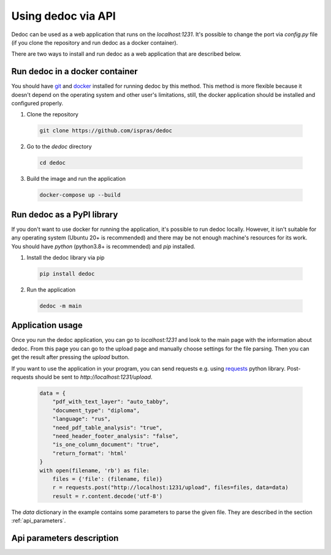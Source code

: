 Using dedoc via API
===================

Dedoc can be used as a web application that runs on the `localhost:1231`.
It's possible to change the port via `config.py` file (if you clone the repository and run dedoc as a docker container).

There are two ways to install and run dedoc as a web application that are described below.


Run dedoc in a docker container
-------------------------------

You should have `git <https://git-scm.com>`_ and `docker <https://www.docker.com>`_ installed for running dedoc by this method.
This method is more flexible because it doesn't depend on the operating system and other user's limitations,
still, the docker application should be installed and configured properly.

1. Clone the repository

  .. code-block:: bash

    git clone https://github.com/ispras/dedoc

2. Go to the `dedoc` directory

  .. code-block:: bash

    cd dedoc


3. Build the image and run the application

  .. code-block:: bash

    docker-compose up --build


Run dedoc as a PyPI library
---------------------------

If you don't want to use docker for running the application,
it's possible to run dedoc locally.
However, it isn't suitable for any operating system (Ubuntu 20+ is recommended) and
there may be not enough machine's resources for its work.
You should have `python` (python3.8+ is recommended) and `pip` installed.

1. Install the dedoc library via pip

  .. code-block:: bash

    pip install dedoc


2. Run the application

  .. code-block:: bash

    dedoc -m main


Application usage
-----------------

Once you run the dedoc application, you can go to `localhost:1231` and
look to the main page with the information about dedoc.
From this page you can go to the upload page and manually choose settings for the file parsing.
Then you can get the result after pressing the `upload` button.

If you want to use the application in your program,
you can send requests e.g. using `requests <https://pypi.org/project/requests>`_ python library.
Post-requests should be sent to `http://localhost:1231/upload`.

  .. code-block:: python

    data = {
        "pdf_with_text_layer": "auto_tabby",
        "document_type": "diploma",
        "language": "rus",
        "need_pdf_table_analysis": "true",
        "need_header_footer_analysis": "false",
        "is_one_column_document": "true",
        "return_format": 'html'
    }
    with open(filename, 'rb') as file:
        files = {'file': (filename, file)}
        r = requests.post("http://localhost:1231/upload", files=files, data=data)
        result = r.content.decode('utf-8')

The `data` dictionary in the example contains some parameters to parse the given file.
They are described in the section :ref:`api_parameters`.

.. _api_parameters:

Api parameters description
--------------------------

.. _table_parameters:

.. flat-table:: Api parameters for files parsing via dedoc
    :widths: 10 5 5 80
    :header-rows: 1
    :class: tight-table

    * - Parameter
      - Values
      - Default value
      - Description

    * - :cspan:`3` **Type of document structure parsing**

    * - document_type
      - other, law, tz, diploma
      - other
      - Type of the document structure according to specific domain.

        The following parameters are available:

            * **other** -- structure for document of any domain (:ref:`other_structure`);
            * **law** -- russian laws (:ref:`law_structure`);
            * **tz** -- russian technical specifications (:ref:`tz_structure`);
            * **diploma** -- russian thesis (:ref:`diploma_structure`).

        This type is used for choosing a specific structure extractor after document reading.

    * - structure_type
      - tree, linear
      - tree
      - The type of output document representation:

            * **tree** -- the document is represented as a hierarchical structure where nodes are document lines/paragraphs and child nodes have greater hierarchy level then parents according to the level found by structure extractor;

            * **linear** -- the document is represented as a tree where the root is empty node, and all document lines are children of the root.

        This type is used for choosing a specific structure constructor after document structure extraction.

    * - return_format
      - json, pretty_json, html, tree
      - json
      - The output format of the result data.
        The document structure from a structure constructor (see :class:`~dedoc.data_structures.ParsedDocument`)
        is transformed to one of the following formats:

        * **json** -- simple json structure got via recursive transformation of :class:`~dedoc.data_structures.ParsedDocument` into a dictionary, see :ref:`return_format` for examples;

        * **pretty_json** -- prettified by adding indentation to the aforesaid json structure;

        * **html** -- :class:`~dedoc.data_structures.ParsedDocument` is transformed into html file with styles and headers according to the extracted annotations and structure;

        * **tree** -- simple document tree representation in html format (useful for structure visualization).

    * - :cspan:`3` **Attachments handling**

    * - with_attachments
      - true, false
      - false
      - The option to enable attached files extraction.
        Some documents can have attached files (attachments), e.g. images or videos.
        Dedoc allows to find attachments of the given file, get their metadata and save them in the directory where the given file is located.
        If the option is `false`, all attached files will be ignored.

    * - need_content_analysis
      - true, false
      - false
      - The option to enable file's attachments parsing along with the given file.
        The content of the parsed attachments will be represented as :class:`~dedoc.data_structures.ParsedDocument`
        and saved in the specified return format in the `attachments` field (see :ref:`return_format` for examples).
        Use `true` value to enable this behaviour.

    * - recursion_deep_attachments
      - integer value >= 0
      - 10
      - If the attached files of the given file contain some attachments, they can also be extracted.
        The level of this recursion can be set via this parameter.

    * - return_base64
      - true, false
      - false
      - Attached files can be encoded in base64 and their contents will be saved instead of saving attached file on disk.
        The encoded contents will be saved in the attachment's metadata in the `base64_encode` field.
        Use `true` value to enable this behaviour.

    * - :cspan:`3` **Tables handling**

    * - insert_table
      - true, false
      - false
      - Parameter for inserting tables into the result content.
        By default tables are returned separately from the main document tree.
        If parameter `insert_table` is set to `true`, tables will be inserted to the document tree.
        See :ref:`return_format` for examples of result structure in both cases.

    * - need_pdf_table_analysis
      - true, false
      - false
      - This option is used for PDF documents which are images with text (PDF without a textual layer).
        It is also used for PDF documents when `pdf_with_text_layer` is `true`, `false`, `auto` or `auto_tabby`.
        By default (`need_pdf_table_analysis=false`) tables in PDF documents aren't parsed because costly table recognition methods are used to get tables.
        When tables in the PDF document are important, use `need_pdf_table_analysis=true` instead.
        If the document has a textual layer, it is recommended to use `pdf_with_text_layer=tabby`,
        in this case tables will be parsed regardless the value of `need_pdf_table_analysis` parameter.

    * - orient_analysis_cells
      - true, false
      - false
      - This option is used for a table recognition in case of PDF documents without a textual layer
        (images, scanned documents or when `pdf_with_text_layer` is `true`, `false` or `auto`).
        When set to `true`, it enables analysis of rotated cells in table headers.
        Use this option if you are sure that the cells of the table header are rotated.

    * - orient_cell_angle
      - 90, 270
      - 90
      - This option is used for a table recognition in case of PDF documents without a textual layer
        (images, scanned documents or when `pdf_with_text_layer` is `true`, `false` or `auto`).
        It is ignored when `orient_analysis_cells=false`.
        The option is used to set orientation of cells in table headers:

            * **270** -- cells are rotated 90 degrees clockwise;
            * **90** -- cells are rotated 90 degrees counterclockwise (or 270 clockwise).

    * - :cspan:`3` **PDF handling**

    * - pdf_with_text_layer
      - true, false, tabby, auto, auto_tabby
      - auto_tabby
      - This option is used for choosing a specific reader of PDF documents.
        The following options are available:

            * **true** -- use this option if you are sure that the PDF file has a textual layer (its text is copiable).
              In this case tables will be parsed using table recognition method for documents without a textual layer
              (if you set `need_pdf_table_analysis=true`, by default they aren't parsed).
              It is recommended to use `pdf_with_text_layer=tabby` instead of `pdf_with_text_layer=true`,
              but you can try this option as well.

            * **false** -- this value forces to use PDF reader for scanned documents (images, PDF without a textual layer)
              even if the document has a textual layer (is copyable).
              It is highly recommended to use this option value if you are sure that documents for parsing
              are images or PDF without a textual layer, because this method is more costly in time and resources.

            * **tabby** -- use this option if you are sure that the PDF file has a textual layer (its text is copiable).
              This option value forces to use PDF reader for documents with a textual layer only,
              it also allows to extract tables by default.
              The method enabled by this option is much faster than the method enabled by `pdf_with_text_layer=true`.

            * **auto** -- automatic detection of textual layer presence in the PDF document.
              If the document has a textual layer (is copyable), PDF document parsing works like with `need_pdf_table_analysis=true`.
              If the document doesn't have a textual layer (it is an image, scanned document), PDF document parsing works like with `need_pdf_table_analysis=false`.
              It is recommended to use `pdf_with_text_layer=auto_tabby` instead of `pdf_with_text_layer=auto`,
              but you can try this option as well.

            * **auto_tabby** -- automatic detection of textual layer presence in the PDF document.
              If the document has a textual layer (is copyable), PDF document parsing works like with `need_pdf_table_analysis=tabby`.
              If the document doesn't have a textual layer (it is an image, scanned document), PDF document parsing works like with `need_pdf_table_analysis=false`.
              It is highly recommended to use this option value for any PDF document parsing.

    * - language
      - rus, eng, rus+eng
      - rus+eng
      - Language of the parsed PDF document without a textual layer. The following values are available:

            * **rus** -- Russian;
            * **eng** -- English;
            * **rus+eng** -- both Russian and English.

    * - pages
      - :, start:, :end, start:end
      - :
      - If you need to read a part of the PDF document, you can use page slice to define the reading range.
        If the range is set like `start_page:end_page`, document will be processed from `start_page` to `end_page`
        (`start_page` to `end_page` are included to the range).

            * using **:** means reading all document pages;
            * using empty `end` -- **start:** (e.g. 5:) means reading the document from `start` up to the end of the document;
            * using empty `start` -- **:end** (e.g. :5) means reading the document from the beginning up to the `end` page;
            * using **start:end** means reading document pages from `start` to `end` inclusively.

        If `start` > `end` or `start` > the number of pages in the document, the empty document will be returned.
        If `end` > the number of pages in the document, the document will be read up to its end.
        For example, if `1:3` is given, 1, 2 and 3 document pages will be processed.

    * - is_one_column_document
      - true, false, auto
      - auto
      - This option is used to set the number of columns if the PDF document is without a textual layer in case it's known beforehand.
        The following values are available:

            * **true** -- the document is single column;
            * **false** -- the document is multi-column (two columns parsing is supported);
            * **auto** -- automatic detection of the number of columns in the document.

        If you are not sure about the number of columns in the documents you need to parse, it is recommended to use `auto`.

    * - document_orientation
      - auto, no_change
      - auto
      - This option is used to control document orientation analysis for PDF documents without a textual layer.
        The following values are available:

            * **auto** -- automatic detection of rotated document pages (rotation angle 0, 90, 180, 270) and rotation of document pages;
            * **no_change** -- parse document pages as they are without rotated pages detection.

        If you are sure that the documents you need to parse consist of vertical (not rotated) pages, you can use `no_change`.

    * - need_header_footer_analysis
      - true, false
      - false
      - This option is used to **remove** headers and footers of PDF documents from the output result.
        If `need_header_footer_analysis=false`, header and footer lines will present in the output as well as all other document lines.

    * - need_binarization
      - true, false
      - false
      - This option is used to clean background (binarize) for pages of PDF documents without a textual layer.
        If the document's background is heterogeneous, this option may help to improve the result of document text recognition.
        By default `need_binarization=false` because its usage may decrease the quality of the document page (and the recognised text on it).

    * - :cspan:`3` **Other formats handling**

    * - delimiter
      - any string
      - None
      - A column separator for files in CSV and TSV format.
        By default "," (comma) is used for CSV and "\\t" (tabulation) for TSV.

    * - encoding
      - any string
      - None
      - The encoding of documents of textual formats like TXT, CSV, TSV.
        Look `here <https://docs.python.org/3/library/codecs.html#encodings-and-unicode>`_ to get the list of possible values for the `encoding` parameter.
        By default the encoding of the document is detected automatically.

    * - handle_invisible_table
      - true, false
      - false
      - Handle tables without visible borders as tables for HTML documents.
        By default tables without visible borders are parsed as usual textual lines.
